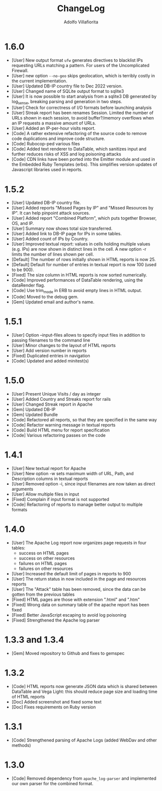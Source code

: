 #+TITLE: ChangeLog
#+AUTHOR: Adolfo Villafiorita
#+STARTUP: showall

* 1.6.0

- [User] New output format =ufw= generates directives to blacklist IPs
  requesting URLs matching a pattern. For users of the Uncomplicated
  Firewall.
- [User] new option =--no-geo= skips geolocation, which is terribly
  costly in the current implementation.
- [User] Updated DB-IP country file to Dec 2022 version.
- [User] Changed name of SQLite output format to sqlite3
- [User] It is now possible to start analysis from a sqlite3 DB
  generated by log_sense, breaking parsing and generation in two
  steps.
- [User] Check for correctness of I/O formats before launching
  analysis
- [User] Streak report has been renames Session.  Limited the number
  of URLs shown in each session, to avoid buffer?/memory overflows
  when an IP requests a massive amount of URLs.
- [User] Added an IP-per-hour visits report.
- [Code] A rather extensive refactoring of the source code to 
  remove code duplications and improve code structure. 
- [Code] Rubocop-ped various files
- [Code] Added text renderer to DataTable, which sanitizes input and
  further reduces risks of XSS and log poisoning attacks
- [Code] CDN links have been ported into the Emitter module and used
  in the Embedded Ruby Templates (erbs).  This simplifies version
  updates of Javascript libraries used in reports.

* 1.5.2

- [User] Updated DB-IP country file.
- [User] Added reports "Missed Pages by IP" and "Missed Resources by
  IP".  It can help pinpoint attack sources.
- [User] Added report "Combined Platform", which puts together
  Browser, OS, and IP.
- [User] Summary now shows total size transferred.
- [User] Added link to DB-IP page for IPs in some tables.
- [User] Added count of IPs by Country.
- [User] Improved textual report: values in cells holding multiple
  values (e.g. IPs) are now shown in distinct lines in the cell. A new
  option -r limits the number of lines shown per cell.
- [Default] The number of rows initially shown in HTML reports is now 25.
- [Default] Default for number of entries in textual report is now
  100 (used to be 900).
- [Fixed] The size column in HTML reports is now sorted numerically.
- [Code] Improved performances of DataTable rendering, using the
  dataRender flag.
- [Code] Use trim_mode in ERB to avoid empty lines in HTML output.
- [Code] Moved to the debug gem.
- [Gem] Updated email and author's name.

* 1.5.1

- [User] Option --input-files allows to specify input files
  in addition to passing filenames to the command line
- [User] Minor changes to the layout of HTML reports
- [User] Add version number in reports
- [Fixed] Duplicated entries in navigation
- [Code] Updated and added minitest(s)

* 1.5.0

- [User] Present Unique Visits / day as integer
- [User] Added Country and Streaks report for rails
- [User] Changed Streak report in Apache
- [Gem] Updated DB-IP
- [Gem] Updated Bundle  
- [Code] Refactored all reports, so that they are specified
  in the same way  
- [Code] Refactor warning message in textual reports
- [Code] Build HTML menu for report specification
- [Code] Various refactoring passes on the code

* 1.4.1

- [User] New textual report for Apache
- [User] New option -w sets maximum width of URL, Path, and
  Description columns in textual reports
- [User] Removed option -i, since input filenames are now taken
  as direct arguments
- [User] Allow multiple files in input
- [Fixed] Complain if input format is not supported
- [Code] Refactoring of reports to manage better output to
  multiple formats  

* 1.4.0

- [User] The Apache Log report now organizes page requests in four
  tables:
  - success on HTML pages
  - success on other resources
  - failures on HTML pages
  - failures on other resources
- [User] Increased the default limit of pages in reports to 900
- [User] The return status in now included in the page and resources
  reports
- [User] The "Attack" table has been removed, since the data can be
  gotten from the previous tables
- [Fixed] HTML pages are those with extension ".html" and ".htm"
- [Fixed] Wrong data on summary table of the apache report has
  been fixed
- [Fixed] Better JavaScript escaping to avoid log poisoning
- [Fixed] Strengthened the Apache log parser

* 1.3.3 and 1.3.4

- [Gem] Moved repository to Github and fixes to gemspec

* 1.3.2

- [Code] HTML reports now generate JSON data which is shared between
  DataTable and Vega Light: this should reduce page size and loading
  time of HTML reports
- [Doc] Added screenshot and fixed some text
- [Doc] Fixes requirements on Ruby version

* 1.3.1

- [Code] Strengthened parsing of Apache Logs (added WebDav and other methods)

* 1.3.0

- [Code] Removed dependency from =apache_log-parser= and implemented our own
  parser for the combined format.
  
